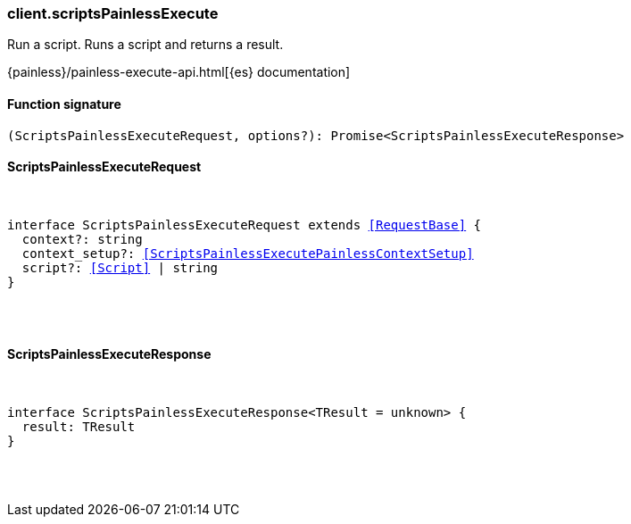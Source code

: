 [[reference-scripts_painless_execute]]

////////
===========================================================================================================================
||                                                                                                                       ||
||                                                                                                                       ||
||                                                                                                                       ||
||        ██████╗ ███████╗ █████╗ ██████╗ ███╗   ███╗███████╗                                                            ||
||        ██╔══██╗██╔════╝██╔══██╗██╔══██╗████╗ ████║██╔════╝                                                            ||
||        ██████╔╝█████╗  ███████║██║  ██║██╔████╔██║█████╗                                                              ||
||        ██╔══██╗██╔══╝  ██╔══██║██║  ██║██║╚██╔╝██║██╔══╝                                                              ||
||        ██║  ██║███████╗██║  ██║██████╔╝██║ ╚═╝ ██║███████╗                                                            ||
||        ╚═╝  ╚═╝╚══════╝╚═╝  ╚═╝╚═════╝ ╚═╝     ╚═╝╚══════╝                                                            ||
||                                                                                                                       ||
||                                                                                                                       ||
||    This file is autogenerated, DO NOT send pull requests that changes this file directly.                             ||
||    You should update the script that does the generation, which can be found in:                                      ||
||    https://github.com/elastic/elastic-client-generator-js                                                             ||
||                                                                                                                       ||
||    You can run the script with the following command:                                                                 ||
||       npm run elasticsearch -- --version <version>                                                                    ||
||                                                                                                                       ||
||                                                                                                                       ||
||                                                                                                                       ||
===========================================================================================================================
////////

[discrete]
[[client.scriptsPainlessExecute]]
=== client.scriptsPainlessExecute

Run a script. Runs a script and returns a result.

{painless}/painless-execute-api.html[{es} documentation]

[discrete]
==== Function signature

[source,ts]
----
(ScriptsPainlessExecuteRequest, options?): Promise<ScriptsPainlessExecuteResponse>
----

[discrete]
==== ScriptsPainlessExecuteRequest

[pass]
++++
<pre>
++++
interface ScriptsPainlessExecuteRequest extends <<RequestBase>> {
  context?: string
  context_setup?: <<ScriptsPainlessExecutePainlessContextSetup>>
  script?: <<Script>> | string
}

[pass]
++++
</pre>
++++
[discrete]
==== ScriptsPainlessExecuteResponse

[pass]
++++
<pre>
++++
interface ScriptsPainlessExecuteResponse<TResult = unknown> {
  result: TResult
}

[pass]
++++
</pre>
++++
